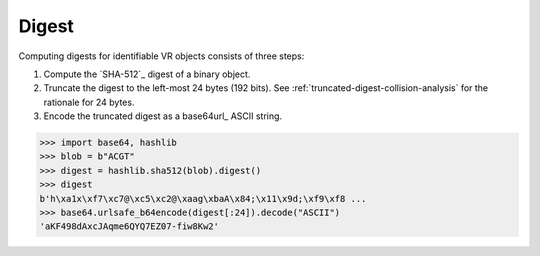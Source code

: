.. _digest:

Digest
!!!!!!

Computing digests for identifiable VR objects consists of three steps:

1. Compute the `SHA-512`_ digest of a binary object.
2. Truncate the digest to the left-most 24 bytes (192 bits).  See
   :ref:`truncated-digest-collision-analysis` for the rationale for 24
   bytes.
3. Encode the truncated digest as a base64url_ ASCII string.


.. code-block:: python

   >>> import base64, hashlib
   >>> blob = b"ACGT"
   >>> digest = hashlib.sha512(blob).digest()
   >>> digest
   b'h\xa1x\xf7\xc7@\xc5\xc2@\xaag\xbaA\x84;\x11\x9d;\xf9\xf8 ...
   >>> base64.urlsafe_b64encode(digest[:24]).decode("ASCII")
   'aKF498dAxcJAqme6QYQ7EZ07-fiw8Kw2'
